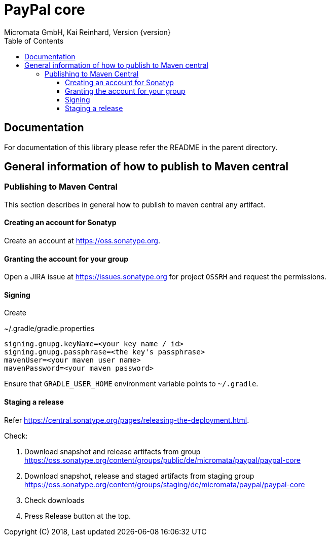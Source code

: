 PayPal core
===========
Micromata GmbH, Kai Reinhard, Version {version}
:toc:
:toclevels: 4

:last-update-label: Copyright (C) 2018, Last updated

ifdef::env-github,env-browser[:outfilesuffix: .adoc]

== Documentation

For documentation of this library please refer the README in the parent directory.

== General information of how to publish to Maven central

=== Publishing to Maven Central

This section describes in general how to publish to maven central any artifact.

==== Creating an account for Sonatyp
Create an account at https://oss.sonatype.org.

==== Granting the account for your group

Open a JIRA issue at https://issues.sonatype.org for project `OSSRH` and request the permissions.

==== Signing

Create

.~/.gradle/gradle.properties
----
signing.gnupg.keyName=<your key name / id>
signing.gnupg.passphrase=<the key's passphrase>
mavenUser=<your maven user name>
mavenPassword=<your maven password>
----

Ensure that `GRADLE_USER_HOME` environment variable points to `~/.gradle`.


==== Staging a release

Refer https://central.sonatype.org/pages/releasing-the-deployment.html.

Check:

1. Download snapshot and release artifacts from group https://oss.sonatype.org/content/groups/public/de/micromata/paypal/paypal-core
2. Download snapshot, release and staged artifacts from staging group https://oss.sonatype.org/content/groups/staging/de/micromata/paypal/paypal-core
3. Check downloads
4. Press Release button at the top.

